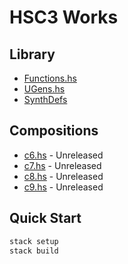 * HSC3 Works
** Library
- [[https://github.com/paullucas/hsc3-works/blob/master/src/Functions.hs][Functions.hs]]
- [[https://github.com/paullucas/hsc3-works/blob/master/src/UGens.hs][UGens.hs]]
- [[https://github.com/paullucas/hsc3-works/blob/master/src/SynthDefs][SynthDefs]]

** Compositions
- [[https://github.com/paullucas/hsc3-works/blob/master/works/c6.hs][c6.hs]] - Unreleased
- [[https://github.com/paullucas/hsc3-works/blob/master/works/c7.hs][c7.hs]] - Unreleased
- [[https://github.com/paullucas/hsc3-works/blob/master/works/c8.hs][c8.hs]] - Unreleased
- [[https://github.com/paullucas/hsc3-works/blob/master/works/c9.hs][c9.hs]] - Unreleased
** Quick Start
#+BEGIN_SRC bash
stack setup
stack build
#+END_SRC
